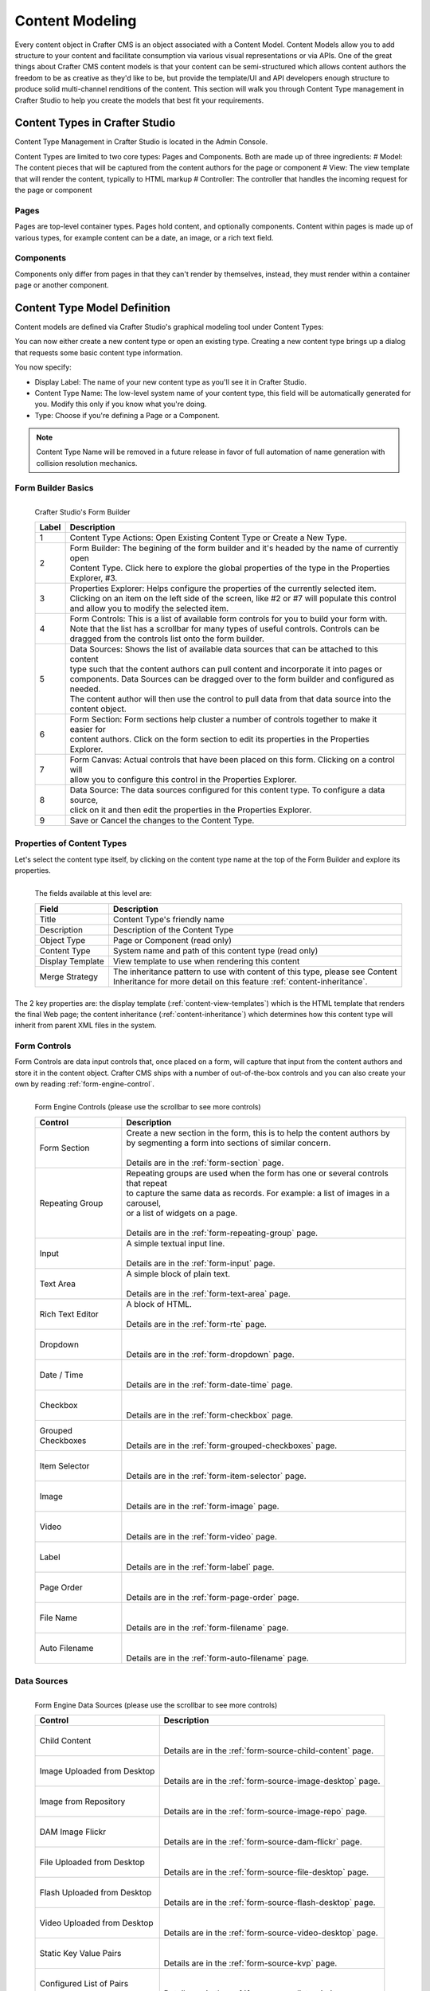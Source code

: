 ================
Content Modeling
================

Every content object in Crafter CMS is an object associated with a Content Model. Content Models allow you to add structure to your content and facilitate consumption via various visual representations or via APIs. One of the great things about Crafter CMS content models is that your content can be semi-structured which allows content authors the freedom to be as creative as they'd like to be, but provide the template/UI and API developers enough structure to produce solid multi-channel renditions of the content. This section will walk you through Content Type management in Crafter Studio to help you create the models that best fit your requirements.

-------------------------------
Content Types in Crafter Studio
-------------------------------

Content Type Management in Crafter Studio is located in the Admin Console.

.. image:: /_static/images/admin-console-link.png
	:height: 200px
	:width: 400 px
	:scale: 50 %
	:alt: Admin Console Link
	:align: right

Content Types are limited to two core types: Pages and Components. Both are made up of three ingredients:
# Model: The content pieces that will be captured from the content authors for the page or component
# View: The view template that will render the content, typically to HTML markup
# Controller: The controller that handles the incoming request for the page or component

^^^^^
Pages
^^^^^

Pages are top-level container types. Pages hold content, and optionally components. Content within pages is made up of various types, for example content can be a date, an image, or a rich text field.

^^^^^^^^^^
Components
^^^^^^^^^^

Components only differ from pages in that they can't render by themselves, instead, they must render within a container page or another component.

-----------------------------
Content Type Model Definition
-----------------------------
Content models are defined via Crafter Studio's graphical modeling tool under Content Types:

.. image:: /_static/images/content-type-management.png
	:height: 200px
	:width: 400 px
	:scale: 50 %
	:alt: Admin Console Link
	:align: right

You can now either create a new content type or open an existing type. Creating a new content type brings up a dialog that requests some basic content type information.

.. image:: /_static/images/create-content-type-1.png
	:height: 200px
	:width: 400 px
	:scale: 50 %
	:alt: Admin Console Link
	:align: right

You now specify:

* Display Label: The name of your new content type as you'll see it in Crafter Studio.
* Content Type Name: The low-level system name of your content type, this field will be automatically generated for you. Modify this only if you know what you're doing.
* Type: Choose if you're defining a Page or a Component.

.. note:: Content Type Name will be removed in a future release in favor of full automation of name generation with collision resolution mechanics.

.. _form-builder-basics:

^^^^^^^^^^^^^^^^^^^
Form Builder Basics
^^^^^^^^^^^^^^^^^^^

.. figure:: /_static/images/create-content-type-2.png
	:height: 900px
	:width: 900 px
	:scale: 100 %
	:alt: Content Type Editor
	:align: left

	Crafter Studio's Form Builder

	+-------+------------------------------------------------------------------------------------------------+
	| Label | Description                                                                                    |
	+=======+================================================================================================+
	| 1     | | Content Type Actions: Open Existing Content Type or Create a New Type.                       |
	+-------+------------------------------------------------------------------------------------------------+
	| 2     | | Form Builder: The begining of the form builder and it's headed by the name of currently open |
	|       | | Content Type. Click here to explore the global properties of the type in the Properties      |
	|       | | Explorer, #3.                                                                                |
	+-------+------------------------------------------------------------------------------------------------+
	| 3     | | Properties Explorer: Helps configure the properties of the currently selected item.          |
	|       | | Clicking on an item on the left side of the screen, like #2 or #7 will populate this control |
	|       | | and allow you to modify the selected item.                                                   |
	+-------+------------------------------------------------------------------------------------------------+
	| 4     | | Form Controls: This is a list of available form controls for you to build your form with.    |
	|       | | Note that the list has a scrollbar for many types of useful controls. Controls can be        |
	|       | | dragged from the controls list onto the form builder.                                        |
	+-------+------------------------------------------------------------------------------------------------+
	| 5     | | Data Sources: Shows the list of available data sources that can be attached to this content  |
	|       | | type such that the content authors can pull content and incorporate it into pages or         |
	|       | | components. Data Sources can be dragged over to the form builder and configured as needed.   |
	|       | | The content author will then use the control to pull data from that data source into the     |
	|       | | content object.                                                                              |
	+-------+------------------------------------------------------------------------------------------------+
	| 6     | | Form Section: Form sections help cluster a number of controls together to make it easier for |
	|       | | content authors. Click on the form section to edit its properties in the Properties Explorer.|
	+-------+------------------------------------------------------------------------------------------------+
	| 7     | | Form Canvas: Actual controls that have been placed on this form. Clicking on a control will  |
	|       | | allow you to configure this control in the Properties Explorer.                              |
	+-------+------------------------------------------------------------------------------------------------+
	| 8     | | Data Source: The data sources configured for this content type. To configure a data source,  |
	|       | | click on it and then edit the properties in the Properties Explorer.                         |
	+-------+------------------------------------------------------------------------------------------------+
	| 9     | | Save or Cancel the changes to the Content Type.                                              |
	+-------+------------------------------------------------------------------------------------------------+

^^^^^^^^^^^^^^^^^^^^^^^^^^^
Properties of Content Types
^^^^^^^^^^^^^^^^^^^^^^^^^^^

Let's select the content type itself, by clicking on the content type name at the top of the Form Builder and explore its properties.

.. figure:: /_static/images/create-content-type-3.png
	:height: 400px
	:width: 400 px
	:scale: 100 %
	:alt: Properties Explorer
	:align: left

	The fields available at this level are:

	+-------------------+------------------------------------------------------------------------------------+
	| Field             | Description                                                                        |
	+===================+====================================================================================+
	| Title             | | Content Type's friendly name                                                     |
	+-------------------+------------------------------------------------------------------------------------+
	| Description       | | Description of the Content Type                                                  |
	+-------------------+------------------------------------------------------------------------------------+
	| Object Type       | | Page or Component (read only)                                                    |
	+-------------------+------------------------------------------------------------------------------------+
	| Content Type      | |  System name and path of this content type (read only)                           |
	+-------------------+------------------------------------------------------------------------------------+
	| Display Template  | | View template to use when rendering this content                                 |
	+-------------------+------------------------------------------------------------------------------------+
	| Merge Strategy    | | The inheritance pattern to use with content of this type, please see Content     |
	|                   | | Inheritance for more detail on this feature :ref:`content-inheritance`.          |
	+-------------------+------------------------------------------------------------------------------------+

The 2 key properties are: the display template (:ref:`content-view-templates`) which is the HTML template that renders the final Web page; the content inheritance (:ref:`content-inheritance`) which determines how this content type will inherit from parent XML files in the system.

^^^^^^^^^^^^^
Form Controls
^^^^^^^^^^^^^

Form Controls are data input controls that, once placed on a form, will capture that input from the content authors and store it in the content object. Crafter CMS ships with a number of out-of-the-box controls and you can also create your own by reading :ref:`form-engine-control`.

.. figure:: /_static/images/form-engine-controls.png
	:height: 400px
	:width: 400 px
	:scale: 100 %
	:alt: Form Engine Controls
	:align: left

	Form Engine Controls (please use the scrollbar to see more controls)

	+-------------------+------------------------------------------------------------------------------------+
	| Control           | Description                                                                        |
	+===================+====================================================================================+
	| Form Section      | | Create a new section in the form, this is to help the content authors by         |
	|                   | | by segmenting a form into sections of similar concern.                           |
	|                   | |                                                                                  |
	|                   | | Details are in the :ref:`form-section` page.                                     |
	+-------------------+------------------------------------------------------------------------------------+
	| Repeating Group   | | Repeating groups are used when the form has one or several controls that repeat  |
	|                   | | to capture the same data as records. For example: a list of images in a carousel,|
	|                   | | or a list of widgets on a page.                                                  |
	|                   | |                                                                                  |
	|                   | | Details are in the :ref:`form-repeating-group` page.                             |
	+-------------------+------------------------------------------------------------------------------------+
	| Input             | | A simple textual input line.                                                     |
	|                   | |                                                                                  |
	|                   | | Details are in the :ref:`form-input` page.                                       |
	+-------------------+------------------------------------------------------------------------------------+
	| Text Area         | | A simple block of plain text.                                                    |
	|                   | |                                                                                  |
	|                   | | Details are in the :ref:`form-text-area` page.                                   |
	+-------------------+------------------------------------------------------------------------------------+
	| Rich Text Editor  | | A block of HTML.                                                                 |
	|                   | |                                                                                  |
	|                   | | Details are in the :ref:`form-rte` page.                                         |
	+-------------------+------------------------------------------------------------------------------------+
	| Dropdown          | |                                                                                  |
	|                   | |                                                                                  |
	|                   | | Details are in the :ref:`form-dropdown` page.                                    |
	+-------------------+------------------------------------------------------------------------------------+
	| Date / Time       | |                                                                                  |
	|                   | |                                                                                  |
	|                   | | Details are in the :ref:`form-date-time` page.                                   |
	+-------------------+------------------------------------------------------------------------------------+
	| Checkbox          | |                                                                                  |
	|                   | |                                                                                  |
	|                   | | Details are in the :ref:`form-checkbox` page.                                    |
	+-------------------+------------------------------------------------------------------------------------+
	| Grouped Checkboxes| |                                                                                  |
	|                   | |                                                                                  |
	|                   | | Details are in the :ref:`form-grouped-checkboxes` page.                          |
	+-------------------+------------------------------------------------------------------------------------+
	| Item Selector     | |                                                                                  |
	|                   | |                                                                                  |
	|                   | | Details are in the :ref:`form-item-selector` page.                               |
	+-------------------+------------------------------------------------------------------------------------+
	| Image             | |                                                                                  |
	|                   | |                                                                                  |
	|                   | | Details are in the :ref:`form-image` page.                                       |
	+-------------------+------------------------------------------------------------------------------------+
	| Video             | |                                                                                  |
	|                   | |                                                                                  |
	|                   | | Details are in the :ref:`form-video` page.                                       |
	+-------------------+------------------------------------------------------------------------------------+
	| Label             | |                                                                                  |
	|                   | |                                                                                  |
	|                   | | Details are in the :ref:`form-label` page.                                       |
	+-------------------+------------------------------------------------------------------------------------+
	| Page Order        | |                                                                                  |
	|                   | |                                                                                  |
	|                   | | Details are in the :ref:`form-page-order` page.                                  |
	+-------------------+------------------------------------------------------------------------------------+
	| File Name         | |                                                                                  |
	|                   | |                                                                                  |
	|                   | | Details are in the :ref:`form-filename` page.                                    |
	+-------------------+------------------------------------------------------------------------------------+
	| Auto Filename     | |                                                                                  |
	|                   | |                                                                                  |
	|                   | | Details are in the :ref:`form-auto-filename` page.                               |
	+-------------------+------------------------------------------------------------------------------------+


^^^^^^^^^^^^
Data Sources
^^^^^^^^^^^^

.. figure:: /_static/images/form-engine-data-sources.png
	:height: 400px
	:width: 400 px
	:scale: 100 %
	:alt: Form Engine Data Sources
	:align: left

	Form Engine Data Sources (please use the scrollbar to see more controls)

	+-------------------+------------------------------------------------------------------------------------+
	| Control           | Description                                                                        |
	+===================+====================================================================================+
	| Child Content     | |                                                                                  |
	|                   | |                                                                                  |
	|                   | | Details are in the :ref:`form-source-child-content` page.                        |
	+-------------------+------------------------------------------------------------------------------------+
	| Image Uploaded    | |                                                                                  |
	| from Desktop      | |                                                                                  |
	|                   | | Details are in the :ref:`form-source-image-desktop` page.                        |
	+-------------------+------------------------------------------------------------------------------------+
	| Image from        | |                                                                                  |
	| Repository        | |                                                                                  |
	|                   | | Details are in the :ref:`form-source-image-repo` page.                           |
	+-------------------+------------------------------------------------------------------------------------+
	| DAM Image Flickr  | |                                                                                  |
	|                   | |                                                                                  |
	|                   | | Details are in the :ref:`form-source-dam-flickr` page.                           |
	+-------------------+------------------------------------------------------------------------------------+
	| File Uploaded     | |                                                                                  |
	| from Desktop      | |                                                                                  |
	|                   | | Details are in the :ref:`form-source-file-desktop` page.                         |
	+-------------------+------------------------------------------------------------------------------------+
	| Flash Uploaded    | |                                                                                  |
	| from Desktop      | |                                                                                  |
	|                   | | Details are in the :ref:`form-source-flash-desktop` page.                        |
	+-------------------+------------------------------------------------------------------------------------+
	| Video Uploaded    | |                                                                                  |
	| from Desktop      | |                                                                                  |
	|                   | | Details are in the :ref:`form-source-video-desktop` page.                        |
	+-------------------+------------------------------------------------------------------------------------+
	| Static Key Value  | |                                                                                  |
	| Pairs             | |                                                                                  |
	|                   | | Details are in the :ref:`form-source-kvp` page.                                  |
	+-------------------+------------------------------------------------------------------------------------+
	| Configured List   | |                                                                                  |
	| of Pairs          | |                                                                                  |
	|                   | | Details are in the :ref:`form-source-list-pairs` page.                           |
	+-------------------+------------------------------------------------------------------------------------+


^^^^^^^^^^^
Form Canvas
^^^^^^^^^^^

The canvas is where the form actually gets built. The building process is perfomed by simply dragging the controls from the Form Controls over to the canvas, rearranging the controls in the order you'd like to present to the content authors, and configure the controls individually.

Controls on the canvas are configured by clicking on the control, and then editing the control's configration in the Properties Explorer, see item #3 in :ref:`form-builder-basics`. Different controls have different configuration, so please review the individual form control confuration listed in :ref:`form-controls`.

Two controls have a special significance to the form canvas: :ref:`form-section` and :ref:`form-repeating-group`. Form Section Control creates a form section that can be expanded and collapsed and holds within it other controls. This typically used to group together controls that cover a similar concern and help provide the content authors with a clear and organized form when editing in form mode.
Like the Form Section Control, Repeating Group Control is also a container that holds other controls, but the purpose is to allow a set of controls to repeat as configured. This is typically used to allow content authors to enter a set of meta-data and repeat it as many times as desired and permitted by configuration.

The canvas allows the form-based content capture only, and is used by content authors when they're in that mode. In-Context Editing will leverage the form components, but not the canvas when authors are in that mode. Learn more about In-Context Editing configuration in :ref:`in-context-editing`.


.. _content-view-templates:

---------------------------
Content Type View Templates
---------------------------

----------------------------------
Content Type Controller Definition
----------------------------------
